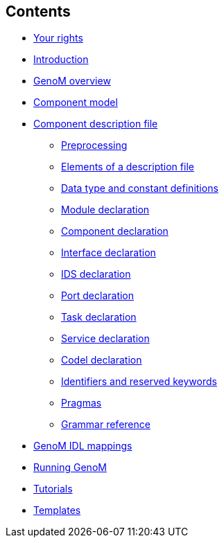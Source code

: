 //
// Copyright (c) 2017 LAAS/CNRS
// All rights reserved.
//
// Permission to use, copy, modify,  and distribute this software for any
// purpose with or without fee is hereby granted, provided that the above
// copyright notice and this permission notice appear in all copies.
//
// THE  SOFTWARE  IS  PROVIDED  "AS  IS" AND  THE  AUTHOR  DISCLAIMS  ALL
// WARRANTIES  WITH  REGARD  TO   THIS  SOFTWARE  INCLUDING  ALL  IMPLIED
// WARRANTIES  OF MERCHANTABILITY  AND  FITNESS. IN  NO  EVENT SHALL  THE
// AUTHOR BE  LIABLE FOR ANY SPECIAL, DIRECT,  INDIRECT, OR CONSEQUENTIAL
// DAMAGES OR ANY DAMAGES WHATSOEVER  RESULTING FROM LOSS OF USE, DATA OR
// PROFITS,  WHETHER  IN  AN  ACTION  OF CONTRACT,  NEGLIGENCE  OR  OTHER
// TORTIOUS  ACTION, ARISING  OUT OF  OR IN  CONNECTION WITH  THE  USE OR
// PERFORMANCE OF THIS SOFTWARE.
//
//                                      Anthony Mallet on Wed Apr 19 2017
//
[.sidebartoc]
--
[discrete]
== Contents

* link:../copying{outfilesuffix}[Your rights]
* link:../introduction{outfilesuffix}[Introduction]
* link:../overview{outfilesuffix}[GenoM overview]
* link:../model/index{outfilesuffix}[Component model]
* [highlight]#link:../dotgen/index{outfilesuffix}[Component description file]#

 - link:preprocessing{outfilesuffix}[Preprocessing]
 - link:specification{outfilesuffix}[Elements of a description file]
 - link:idltype{outfilesuffix}[Data type and constant definitions]
 - link:module{outfilesuffix}[Module declaration]
 - link:component{outfilesuffix}[Component declaration]
 - link:interface{outfilesuffix}[Interface declaration]
 - link:ids{outfilesuffix}[IDS declaration]
 - link:port{outfilesuffix}[Port declaration]
 - link:task{outfilesuffix}[Task declaration]
 - link:service{outfilesuffix}[Service declaration]
 - link:codel{outfilesuffix}[Codel declaration]
 - link:keywords{outfilesuffix}[Identifiers and reserved keywords]
 - link:pragma{outfilesuffix}[Pragmas]
 - link:grammar{outfilesuffix}[Grammar reference]

* link:../mappings/index{outfilesuffix}[GenoM IDL mappings]
* link:../running{outfilesuffix}[Running GenoM]
* link:../tutorials/index{outfilesuffix}[Tutorials]
* link:../templates/index{outfilesuffix}[Templates]
--
